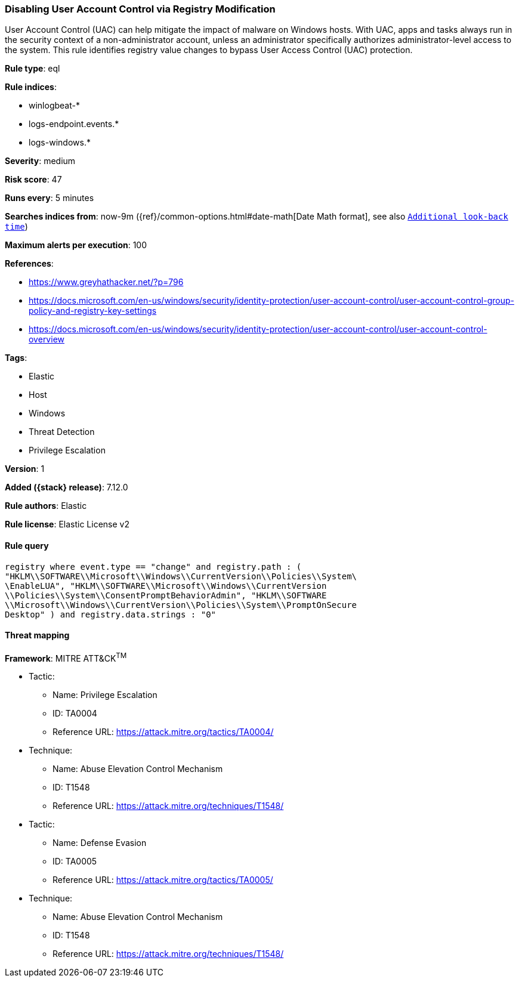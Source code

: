 [[disabling-user-account-control-via-registry-modification]]
=== Disabling User Account Control via Registry Modification

User Account Control (UAC) can help mitigate the impact of malware on Windows hosts. With UAC, apps and tasks always run in the security context of a non-administrator account, unless an administrator specifically authorizes administrator-level access to the system. This rule identifies registry value changes to bypass User Access Control (UAC) protection.

*Rule type*: eql

*Rule indices*:

* winlogbeat-*
* logs-endpoint.events.*
* logs-windows.*

*Severity*: medium

*Risk score*: 47

*Runs every*: 5 minutes

*Searches indices from*: now-9m ({ref}/common-options.html#date-math[Date Math format], see also <<rule-schedule, `Additional look-back time`>>)

*Maximum alerts per execution*: 100

*References*:

* https://www.greyhathacker.net/?p=796
* https://docs.microsoft.com/en-us/windows/security/identity-protection/user-account-control/user-account-control-group-policy-and-registry-key-settings
* https://docs.microsoft.com/en-us/windows/security/identity-protection/user-account-control/user-account-control-overview

*Tags*:

* Elastic
* Host
* Windows
* Threat Detection
* Privilege Escalation

*Version*: 1

*Added ({stack} release)*: 7.12.0

*Rule authors*: Elastic

*Rule license*: Elastic License v2

==== Rule query


[source,js]
----------------------------------
registry where event.type == "change" and registry.path : (
"HKLM\\SOFTWARE\\Microsoft\\Windows\\CurrentVersion\\Policies\\System\
\EnableLUA", "HKLM\\SOFTWARE\\Microsoft\\Windows\\CurrentVersion
\\Policies\\System\\ConsentPromptBehaviorAdmin", "HKLM\\SOFTWARE
\\Microsoft\\Windows\\CurrentVersion\\Policies\\System\\PromptOnSecure
Desktop" ) and registry.data.strings : "0"
----------------------------------

==== Threat mapping

*Framework*: MITRE ATT&CK^TM^

* Tactic:
** Name: Privilege Escalation
** ID: TA0004
** Reference URL: https://attack.mitre.org/tactics/TA0004/
* Technique:
** Name: Abuse Elevation Control Mechanism
** ID: T1548
** Reference URL: https://attack.mitre.org/techniques/T1548/


* Tactic:
** Name: Defense Evasion
** ID: TA0005
** Reference URL: https://attack.mitre.org/tactics/TA0005/
* Technique:
** Name: Abuse Elevation Control Mechanism
** ID: T1548
** Reference URL: https://attack.mitre.org/techniques/T1548/
